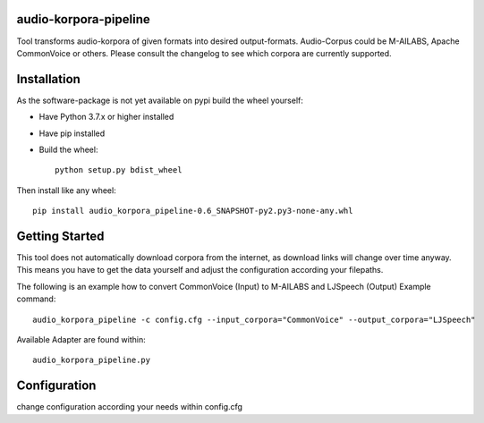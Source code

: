 audio-korpora-pipeline
======================

Tool transforms audio-korpora of given formats into desired output-formats.
Audio-Corpus could be M-AILABS, Apache CommonVoice or others.
Please consult the changelog to see which corpora are currently supported.


Installation
============
As the software-package is not yet available on pypi build the wheel yourself:

* Have Python 3.7.x or higher installed
* Have pip installed
* Build the wheel::

        python setup.py bdist_wheel

Then install like any wheel::

        pip install audio_korpora_pipeline-0.6_SNAPSHOT-py2.py3-none-any.whl

Getting Started
===============

This tool does not automatically download corpora from the internet, as download links will change over time anyway.
This means you have to get the data yourself and adjust the configuration according your filepaths.

The following is an example how to convert CommonVoice (Input) to M-AILABS and LJSpeech (Output)
Example command::

        audio_korpora_pipeline -c config.cfg --input_corpora="CommonVoice" --output_corpora="LJSpeech"


.. _api:

Available Adapter are found within::

         audio_korpora_pipeline.py



Configuration
=============

change configuration according your needs within config.cfg
